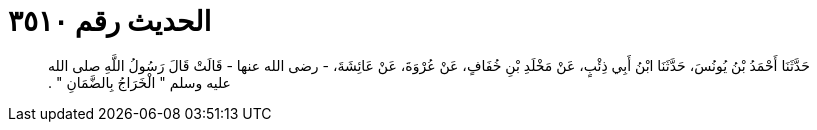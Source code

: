 
= الحديث رقم ٣٥١٠

[quote.hadith]
حَدَّثَنَا أَحْمَدُ بْنُ يُونُسَ، حَدَّثَنَا ابْنُ أَبِي ذِئْبٍ، عَنْ مَخْلَدِ بْنِ خُفَافٍ، عَنْ عُرْوَةَ، عَنْ عَائِشَةَ، - رضى الله عنها - قَالَتْ قَالَ رَسُولُ اللَّهِ صلى الله عليه وسلم ‏"‏ الْخَرَاجُ بِالضَّمَانِ ‏"‏ ‏.‏